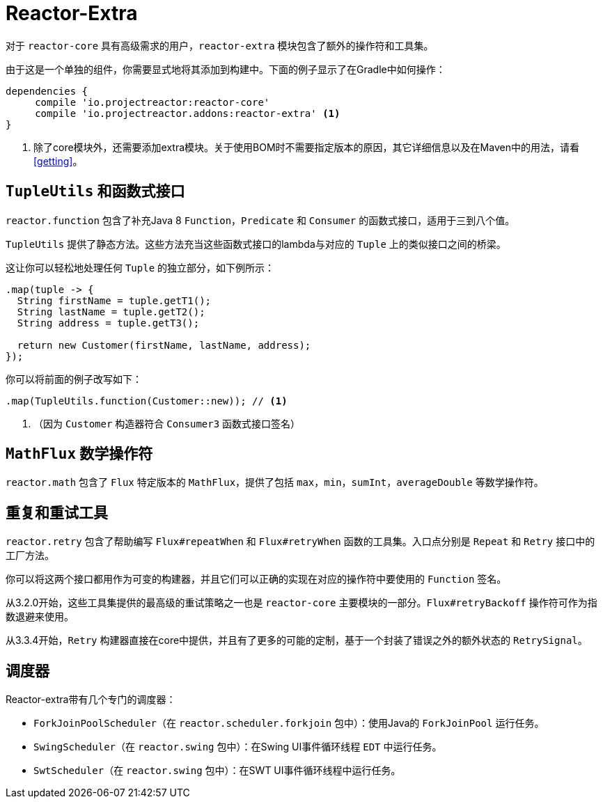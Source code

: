 [[reactor-extra]]
= Reactor-Extra

对于 `reactor-core` 具有高级需求的用户，`reactor-extra` 模块包含了额外的操作符和工具集。

由于这是一个单独的组件，你需要显式地将其添加到构建中。下面的例子显示了在Gradle中如何操作：

====
[source,groovy]
----
dependencies {
     compile 'io.projectreactor:reactor-core'
     compile 'io.projectreactor.addons:reactor-extra' <1>
}
----
<1> 除了core模块外，还需要添加extra模块。关于使用BOM时不需要指定版本的原因，其它详细信息以及在Maven中的用法，请看 <<getting>>。
====

[[extra-tuples]]
== `TupleUtils` 和函数式接口

`reactor.function` 包含了补充Java 8 `Function`，`Predicate` 和 `Consumer` 的函数式接口，适用于三到八个值。

`TupleUtils` 提供了静态方法。这些方法充当这些函数式接口的lambda与对应的 `Tuple` 上的类似接口之间的桥梁。

这让你可以轻松地处理任何 `Tuple` 的独立部分，如下例所示：

====
[source,java]
----
.map(tuple -> {
  String firstName = tuple.getT1();
  String lastName = tuple.getT2();
  String address = tuple.getT3();

  return new Customer(firstName, lastName, address);
});
----
====

你可以将前面的例子改写如下：

====
[source,java]
----
.map(TupleUtils.function(Customer::new)); // <1>
----
<1> （因为 `Customer` 构造器符合 `Consumer3` 函数式接口签名）
====

[[extra-math]]
== `MathFlux` 数学操作符

`reactor.math` 包含了 `Flux` 特定版本的 `MathFlux`，提供了包括 `max`，`min`，`sumInt`，`averageDouble` 等数学操作符。

[[extra-repeat-retry]]
== 重复和重试工具

`reactor.retry` 包含了帮助编写 `Flux#repeatWhen` 和 `Flux#retryWhen` 函数的工具集。入口点分别是 `Repeat` 和 `Retry` 接口中的工厂方法。

你可以将这两个接口都用作为可变的构建器，并且它们可以正确的实现在对应的操作符中要使用的 `Function` 签名。

从3.2.0开始，这些工具集提供的最高级的重试策略之一也是 `reactor-core` 主要模块的一部分。`Flux#retryBackoff` 操作符可作为指数退避来使用。

从3.3.4开始，`Retry` 构建器直接在core中提供，并且有了更多的可能的定制，基于一个封装了错误之外的额外状态的 `RetrySignal`。

[[extra-schedulers]]
== 调度器

Reactor-extra带有几个专门的调度器：

* `ForkJoinPoolScheduler`（在 `reactor.scheduler.forkjoin` 包中）：使用Java的 `ForkJoinPool` 运行任务。
* `SwingScheduler`（在 `reactor.swing` 包中）：在Swing UI事件循环线程 `EDT` 中运行任务。
* `SwtScheduler`（在 `reactor.swing` 包中）：在SWT UI事件循环线程中运行任务。
